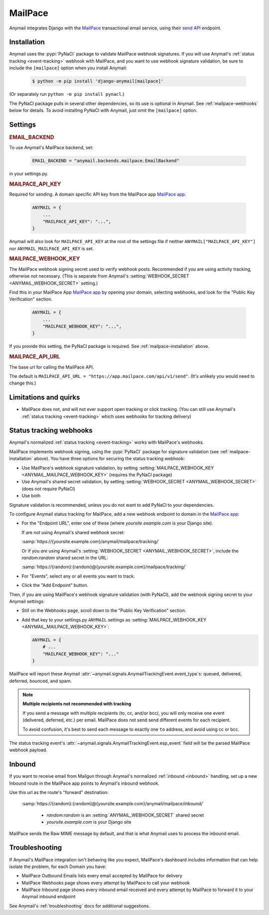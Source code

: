 .. _mailpace-backend:

MailPace
==========

Anymail integrates Django with the `MailPace`_ transactional
email service, using their `send API`_ endpoint.

.. versionadded:: 10.3

.. _MailPace: https://mailpace.com/
.. _send API: https://docs.mailpace.com/reference/send


.. _mailpace-installation:

Installation
------------

Anymail uses the :pypi:`PyNaCl` package to validate MailPace webhook signatures.
If you will use Anymail's :ref:`status tracking <event-tracking>` webhook
with MailPace, and you want to use webhook signature validation, be sure
to include the ``[mailpace]`` option when you install Anymail:

    .. code-block:: console

        $ python -m pip install 'django-anymail[mailpace]'

(Or separately run ``python -m pip install pynacl``.)

The PyNaCl package pulls in several other dependencies, so its use
is optional in Anymail. See :ref:`mailpace-webhooks` below for details.
To avoid installing PyNaCl with Anymail, just omit the ``[mailpace]`` option.


Settings
--------

.. rubric:: EMAIL_BACKEND

To use Anymail's MailPace backend, set:

  .. code-block:: python

      EMAIL_BACKEND = "anymail.backends.mailpace.EmailBackend"

in your settings.py.


.. setting:: ANYMAIL_MAILPACE_API_KEY

.. rubric:: MAILPACE_API_KEY

Required for sending. A domain specific API key from the MailPace app `MailPace app`_.

  .. code-block:: python

      ANYMAIL = {
          ...
          "MAILPACE_API_KEY": "...",
      }

Anymail will also look for ``MAILPACE_API_KEY`` at the
root of the settings file if neither ``ANYMAIL["MAILPACE_API_KEY"]``
nor ``ANYMAIL_MAILPACE_API_KEY`` is set.

.. _MailPace API Keys: https://app.mailpace.com/

.. setting:: MAILPACE_WEBHOOK_KEY

.. rubric:: MAILPACE_WEBHOOK_KEY

The MailPace webhook signing secret used to verify webhook posts.
Recommended if you are using activity tracking, otherwise not necessary.
(This is separate from Anymail's :setting:`WEBHOOK_SECRET <ANYMAIL_WEBHOOK_SECRET>` setting.)

Find this in your MailPace App `MailPace app`_ by opening your domain,
selecting webhooks, and look for the "Public Key Verification" section.

  .. code-block:: python

      ANYMAIL = {
          ...
          "MAILPACE_WEBHOOK_KEY": "...",
      }

If you provide this setting, the PyNaCl package is required.
See :ref:`mailpace-installation` above.


.. setting:: ANYMAIL_MAILPACE_API_URL

.. rubric:: MAILPACE_API_URL

The base url for calling the MailPace API.

The default is ``MAILPACE_API_URL = "https://app.mailpace.com/api/v1/send"``.
(It's unlikely you would need to change this.)

.. _MailPace app: https://app.mailpace.com/


.. _mailpace-quirks:

Limitations and quirks
----------------------

- MailPace does not, and will not ever support open tracking or click tracking.
  (You can still use Anymail's :ref:`status tracking <event-tracking>` which uses webhooks for tracking delivery)

.. _mailpace-webhooks:

Status tracking webhooks
------------------------

Anymail's normalized :ref:`status tracking <event-tracking>` works
with MailPace's webhooks.

MailPace implements webhook signing, using the :pypi:`PyNaCl` package
for signature validation (see :ref:`mailpace-installation` above). You have
three options for securing the status tracking webhook:

* Use MailPace's webhook signature validation, by setting
  :setting:`MAILPACE_WEBHOOK_KEY <ANYMAIL_MAILPACE_WEBHOOK_KEY>`
  (requires the PyNaCl package)
* Use Anymail's shared secret validation, by setting
  :setting:`WEBHOOK_SECRET <ANYMAIL_WEBHOOK_SECRET>`
  (does not require PyNaCl)
* Use both

Signature validation is recommended, unless you do not want to add
PyNaCl to your dependencies.

To configure Anymail status tracking for MailPace,
add a new webhook endpoint to domain in the `MailPace app`_:

*   For the "Endpoint URL", enter one of these
    (where *yoursite.example.com* is your Django site).

    If are *not* using Anymail's shared webhook secret:

    :samp:`https://{yoursite.example.com}/anymail/mailpace/tracking/`

    Or if you *are* using Anymail's :setting:`WEBHOOK_SECRET <ANYMAIL_WEBHOOK_SECRET>`,
    include the *random:random* shared secret in the URL:

    :samp:`https://{random}:{random}@{yoursite.example.com}/mailpace/tracking/`

*   For "Events", select any or all events you want to track.

*   Click the "Add Endpoint" button.

Then, if you are using MailPace's webhook signature validation (with PyNaCl),
add the webhook signing secret to your Anymail settings:

*   Still on the Webhooks page, scroll down to the "Public Key Verification" section.

*   Add that key to your settings.py ``ANYMAIL`` settings as
    :setting:`MAILPACE_WEBHOOK_KEY <ANYMAIL_MAILPACE_WEBHOOK_KEY>`:

    .. code-block:: python

        ANYMAIL = {
            # ...
            "MAILPACE_WEBHOOK_KEY": "..."
        }

MailPace will report these Anymail
:attr:`~anymail.signals.AnymailTrackingEvent.event_type`\s:
queued, delivered, deferred, bounced, and spam.


.. _mailpace-tracking-recipient:

.. note::

    **Multiple recipients not recommended with tracking**

    If you send a message with multiple recipients (to, cc, and/or bcc),
    you will only receive one event (delivered, deferred, etc.)
    per email. MailPace does not send send different events for each
    recipient.

    To avoid confusion, it's best to send each message to exactly one ``to``
    address, and avoid using cc or bcc.


.. _mailpace-esp-event:

The status tracking event's :attr:`~anymail.signals.AnymailTrackingEvent.esp_event`
field will be the parsed MailPace webhook payload.

.. _mailpace-inbound:

Inbound
-------

If you want to receive email from Mailgun through Anymail's normalized :ref:`inbound <inbound>`
handling, set up a new Inbound route in the MailPace app points to Anymail's inbound webhook.

Use this url as the route's "forward" destination:

   :samp:`https://{random}:{random}@{yoursite.example.com}/anymail/mailpace/inbound/`

     * *random:random* is an :setting:`ANYMAIL_WEBHOOK_SECRET` shared secret
     * *yoursite.example.com* is your Django site

MailPace sends the Raw MIME message by default, and that is what Anymail uses to process the inbound email.

.. _mailpace-troubleshooting:

Troubleshooting
---------------

If Anymail's MailPace integration isn't behaving like you expect,
MailPace's dashboard includes information that can help
isolate the problem, for each Domain you have:

* MailPace Outbound Emails lists every email accepted by MailPace for delivery
* MailPace Webhooks page shows every attempt by MailPace to call
  your webhook
* MailPace Inbound page shows every inbound email received and every attempt
  by MailPace to forward it to your Anymail inbound endpoint


See Anymail's :ref:`troubleshooting` docs for additional suggestions.
